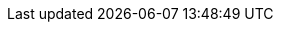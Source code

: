 :guide-title: Traefik Hub
:guide-summary: Use Keycloak as an identity provider or as an identity broker for Traefik Hub API management
:external-link: https://doc.traefik.io/traefik-hub/authentication-authorization/idp/keycloak
